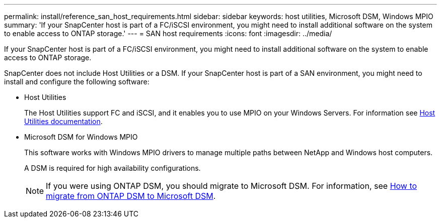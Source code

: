 ---
permalink: install/reference_san_host_requirements.html
sidebar: sidebar
keywords: host utilities, Microsoft DSM, Windows MPIO
summary: 'If your SnapCenter host is part of a FC/iSCSI environment, you might need to install additional software on the system to enable access to ONTAP storage.'
---
= SAN host requirements
:icons: font
:imagesdir: ../media/

[.lead]
If your SnapCenter host is part of a FC/iSCSI environment, you might need to install additional software on the system to enable access to ONTAP storage.

SnapCenter does not include Host Utilities or a DSM. If your SnapCenter host is part of a SAN environment, you might need to install and configure the following software:

* Host Utilities
+
The Host Utilities support FC and iSCSI, and it enables you to use MPIO on your Windows Servers.
For information see https://docs.netapp.com/us-en/ontap-sanhost/[Host Utilities documentation^].

* Microsoft DSM for Windows MPIO
+
This software works with Windows MPIO drivers to manage multiple paths between NetApp and Windows host computers.
+
A DSM is required for high availability configurations.
+
NOTE: If you were using ONTAP DSM, you should migrate to Microsoft DSM. For information, see https://kb.netapp.com/Advice_and_Troubleshooting/Data_Storage_Software/Data_ONTAP_DSM_for_Windows_MPIO/How_to_migrate_from_Data_ONTAP_DSM_4.1p1_to_Microsoft_native_DSM[How to migrate from ONTAP DSM to Microsoft DSM^].
